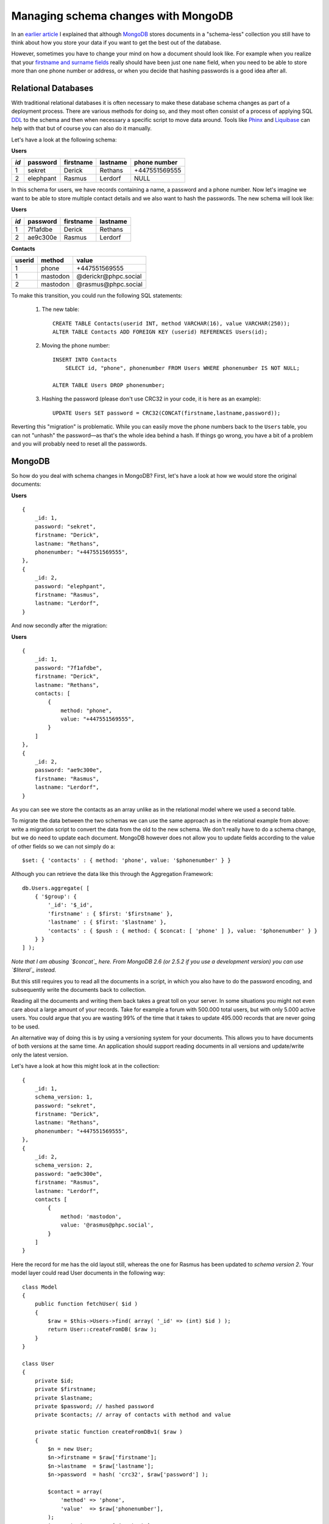Managing schema changes with MongoDB
====================================

.. articleMetaData::
   :Where: Paris, France
   :Date: 2013-11-19 09:32 Europe/Paris
   :Tags: blog, mongodb, php
   :Short: mongodbschema

In an `earlier article`_ I explained that although MongoDB_ stores documents
in a "schema-less" collection you still have to think about how you store your
data if you want to get the best out of the database.

.. _`earlier article`: /introduction-to-document-databases.html
.. _MongoDB: http://mongodb.org

However, sometimes you have to change your mind on how a document should look
like. For example when you realize that your `firstname and surname fields`_
really should have been just one ``name`` field, when you need to be able to
store more than one phone number or address, or when you decide that hashing
passwords is a good idea after all.

.. _`firstname and surname fields`: http://www.w3.org/International/questions/qa-personal-names

Relational Databases
--------------------

With traditional relational databases it is often necessary to make these
database schema changes as part of a deployment process. There are various
methods for doing so, and they most often consist of a process of applying SQL
DDL_ to the schema and then when necessary a specific script to move data
around. Tools like Phinx_ and Liquibase_ can help with that but of course you
can also do it manually. 

.. _DDL: http://en.wikipedia.org/wiki/Data_Definition_Language
.. _Phinx: http://phinx.org/
.. _Liquibase: http://www.liquibase.org/

Let's have a look at the following schema:

**Users**

==== ========= ========= ======== =============
*id* password  firstname lastname phone number
==== ========= ========= ======== =============
1    sekret    Derick    Rethans  +447551569555
2    elephpant Rasmus    Lerdorf  NULL
==== ========= ========= ======== =============

In this schema for users, we have records containing a name, a password and a
phone number. Now let's imagine we want to be able to store multiple contact
details and we also want to hash the passwords. The new schema will look like:

**Users**

==== ========= ========= ========
*id* password  firstname lastname
==== ========= ========= ========
1    7f1afdbe  Derick    Rethans 
2    ae9c300e  Rasmus    Lerdorf 
==== ========= ========= ========

**Contacts**

====== ======== ====================
userid method   value
====== ======== ====================
1      phone    +447551569555
1      mastodon @derickr@phpc.social
2      mastodon @rasmus@phpc.social
====== ======== ====================

To make this transition, you could run the following SQL statements:

 #. The new table:

    ::

        CREATE TABLE Contacts(userid INT, method VARCHAR(16), value VARCHAR(250));
        ALTER TABLE Contacts ADD FOREIGN KEY (userid) REFERENCES Users(id);

 #. Moving the phone number:

    ::

        INSERT INTO Contacts
            SELECT id, "phone", phonenumber FROM Users WHERE phonenumber IS NOT NULL;

        ALTER TABLE Users DROP phonenumber;

 #. Hashing the password (please don't use CRC32 in your code, it is here as
    an example):

    ::

        UPDATE Users SET password = CRC32(CONCAT(firstname,lastname,password));

Reverting this "migration" is problematic. While you can easily move the phone
numbers back to the ``Users`` table, you can not "unhash" the password—as
that's the whole idea behind a hash. If things go wrong, you have a bit of a
problem and you will probably need to reset all the passwords.

MongoDB
-------

So how do you deal with schema changes in MongoDB? First, let's have a look at
how we would store the original documents:

**Users**

::

    {
        _id: 1,
        password: "sekret",
        firstname: "Derick",
        lastname: "Rethans",
        phonenumber: "+447551569555",
    },
    {
        _id: 2,
        password: "elephpant",
        firstname: "Rasmus",
        lastname: "Lerdorf",
    }

And now secondly after the migration:

**Users**

::

    {
        _id: 1,
        password: "7f1afdbe", 
        firstname: "Derick",
        lastname: "Rethans",
        contacts: [
            {
                method: "phone",
                value: "+447551569555",
            }
        ]
    },
    {
        _id: 2,
        password: "ae9c300e",
        firstname: "Rasmus",
        lastname: "Lerdorf",
    }

As you can see we store the contacts as an array unlike as in the relational
model where we used a second table. 

To migrate the data between the two schemas we can use the same approach as in
the relational example from above: write a migration script to convert the
data from the old to the new schema. We don't really have to do a schema
change, but we do need to update each document. MongoDB however does not allow
you to update fields according to the value of other fields so we can not
simply do a::

    $set: { 'contacts' : { method: 'phone', value: '$phonenumber' } }

Although you can retrieve the data like this through the Aggregation
Framework::

    db.Users.aggregate( [
        { '$group': {
            '_id': '$_id',
            'firstname' : { $first: '$firstname' },
            'lastname' : { $first: '$lastname' },
            'contacts' : { $push : { method: { $concat: [ 'phone' ] }, value: '$phonenumber' } }
        } }
    ] );

*Note that I am abusing `$concat`_ here. From MongoDB 2.6 (or 2.5.2 if you use
a development version) you can use `$literal`_ instead.*

.. _`$concat`: http://docs.mongodb.org/manual/reference/operator/aggregation/concat/#exp._S_concat
.. _`$literal`: https://jira.mongodb.org/browse/SERVER-5782

But this still requires you to read all the documents in a script, in which you
also have to do the password encoding, and subsequently write the documents
back to collection. 

Reading all the documents and writing them back takes a great toll on your
server. In some situations you might not even care about a large amount of
your records. Take for example a forum with 500.000 total users, but
with only 5.000 active users. You could argue that you are wasting 99% of the
time that it takes to update 495.000 records that are never going to be used.

An alternative way of doing this is by using a versioning system for your
documents. This allows you to have documents of both versions at the same
time. An application should support reading documents in all versions and
update/write only the latest version. 

Let's have a look at how this might look at in the collection::

    {
        _id: 1,
        schema_version: 1,
        password: "sekret", 
        firstname: "Derick",
        lastname: "Rethans",
        phonenumber: "+447551569555",
    },
    {
        _id: 2,
        schema_version: 2,
        password: "ae9c300e",
        firstname: "Rasmus",
        lastname: "Lerdorf",
        contacts [
            {
                method: 'mastodon',
                value: '@rasmus@phpc.social',
            }
        ]
    }

Here the record for me has the old layout still, whereas the one for Rasmus has
been updated to *schema version 2*. Your model layer could read User documents
in the following way::

    class Model
    {
        public function fetchUser( $id )
        {
            $raw = $this->Users->find( array( '_id' => (int) $id ) );
            return User::createFromDB( $raw );
        }
    }

    class User
    {
        private $id;
        private $firstname;
        private $lastname;
        private $password; // hashed password
        private $contacts; // array of contacts with method and value

        private static function createFromDBv1( $raw )
        {
            $n = new User;
            $n->firstname = $raw['firstname'];
            $n->lastname  = $raw['lastname'];
            $n->password  = hash( 'crc32', $raw['password'] );

            $contact = array(
                'method' => 'phone',
                'value'  => $raw['phonenumber'],
            );
            $n->contacts = array( $contact );

            return $n;
        }

        private static function createFromDBv2( $raw )
        {
            $n = new User;
            $n->firstname = $raw['firstname'];
            $n->lastname  = $raw['lastname'];
            $n->password  = $raw['password'];
            $n->contacts  = $raw['contacts'];

            return $n;
        }

        static function createFromDB( $raw )
        {
            $fname = "createFromDB{$raw['schema_version']}";

            $n = $this->$fname( $raw );
            $n->id = $raw['_id'];

            return $n;
        }
    }

The above (greatly simplified) example can read documents of both version 1
and 2. Internally it is stored as a one-to-one translation of the version 2
document, where for version 1 we fake the contacts as an array and hash the
password upon **reading**.

When storing the data, we will only write version 2 documents::

    class Model
    {
        public function saveUser( User $user )
        {
            $internal = $user->hydrate();
            $this->Users->update( array( '_id' => (int) $id ), $internal );
        }
    }

    class User
    {
        private $id;
        private $firstname;
        private $lastname;
        private $password; // hashed password
        private $contacts; // array of contacts with method and value

        function hydrate()
        {
            $internal = array();
            $internal['schema_version'] = 2;
            $internal['firstname'] = $this->firstname;
            $internal['lastname'] = $this->lastname;
            $internal['password'] = $this->password;
            $internal['contacts'] = $this->contacts;

            return $internal;
        }
    }

I realise that this of course a simplified example, but the general idea
should be applicable in many situations.

**Closing Words**

Among the benefits of using versioning for your document's structure is that no
extra processing is needed on the database side as the structure is only
updated when they are changed, which has a similar inpact as in normal
operations. All of the maintenance and testing burdens are placed on the
developer that decides to change the structure in the first place. It means
that you don't have to create a long running script to update all the
documents, and neither is there a situation where you have to roll back if
something goes wrong during a migration. It might take a *long* time before all
the documents in a collection are updated, depending on their use case. And
later, you can decide to not support really old versions if the maintenance
burden becomes too great, or perhaps even get rid of documents of an older
version altogether.
